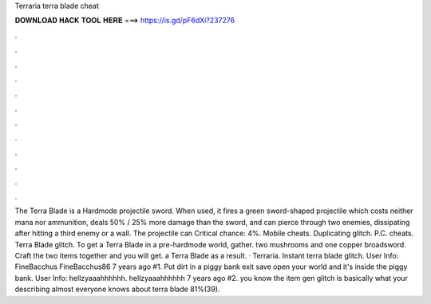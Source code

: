 Terraria terra blade cheat

𝐃𝐎𝐖𝐍𝐋𝐎𝐀𝐃 𝐇𝐀𝐂𝐊 𝐓𝐎𝐎𝐋 𝐇𝐄𝐑𝐄 ===> https://is.gd/pF6dXi?237276

.

.

.

.

.

.

.

.

.

.

.

.

The Terra Blade is a Hardmode projectile sword. When used, it fires a green sword-shaped projectile which costs neither mana nor ammunition, deals 50% / 25% more damage than the sword, and can pierce through two enemies, dissipating after hitting a third enemy or a wall. The projectile can Critical chance: 4%. Mobile cheats. Duplicating glitch. P.C. cheats. Terra Blade glitch. To get a Terra Blade in a pre-hardmode world, gather. two mushrooms and one copper broadsword. Craft the two items together and you will get. a Terra Blade as a result. · Terraria. Instant terra blade glitch. User Info: FineBacchus FineBacchus86 7 years ago #1. Put dirt in a piggy bank exit save open your world and it's inside the piggy bank. User Info: hellzyaaahhhhhh. hellzyaaahhhhhh 7 years ago #2. you know the item gen glitch is basically what your describing almost everyone knows about terra blade 81%(39).